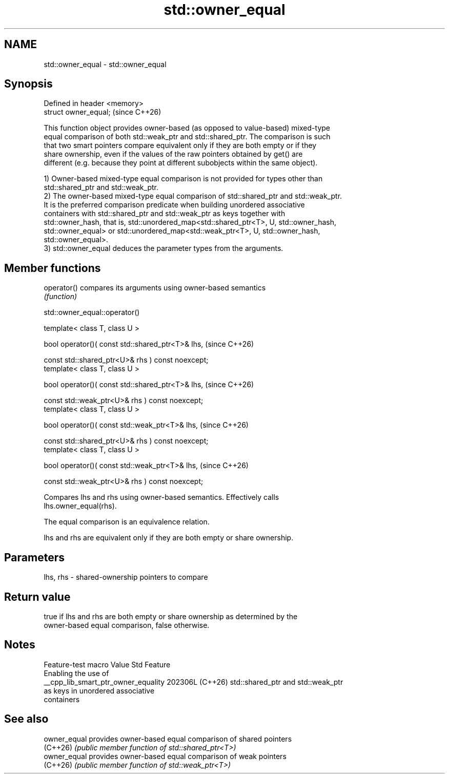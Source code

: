 .TH std::owner_equal 3 "2024.06.10" "http://cppreference.com" "C++ Standard Libary"
.SH NAME
std::owner_equal \- std::owner_equal

.SH Synopsis
   Defined in header <memory>
   struct owner_equal;         (since C++26)

   This function object provides owner-based (as opposed to value-based) mixed-type
   equal comparison of both std::weak_ptr and std::shared_ptr. The comparison is such
   that two smart pointers compare equivalent only if they are both empty or if they
   share ownership, even if the values of the raw pointers obtained by get() are
   different (e.g. because they point at different subobjects within the same object).

   1) Owner-based mixed-type equal comparison is not provided for types other than
   std::shared_ptr and std::weak_ptr.
   2) The owner-based mixed-type equal comparison of std::shared_ptr and std::weak_ptr.
   It is the preferred comparison predicate when building unordered associative
   containers with std::shared_ptr and std::weak_ptr as keys together with
   std::owner_hash, that is, std::unordered_map<std::shared_ptr<T>, U, std::owner_hash,
   std::owner_equal> or std::unordered_map<std::weak_ptr<T>, U, std::owner_hash,
   std::owner_equal>.
   3) std::owner_equal deduces the parameter types from the arguments.

.SH Member functions

   operator() compares its arguments using owner-based semantics
              \fI(function)\fP

std::owner_equal::operator()

   template< class T, class U >

   bool operator()( const std::shared_ptr<T>& lhs,                   (since C++26)

                    const std::shared_ptr<U>& rhs ) const noexcept;
   template< class T, class U >

   bool operator()( const std::shared_ptr<T>& lhs,                   (since C++26)

                    const std::weak_ptr<U>& rhs ) const noexcept;
   template< class T, class U >

   bool operator()( const std::weak_ptr<T>& lhs,                     (since C++26)

                    const std::shared_ptr<U>& rhs ) const noexcept;
   template< class T, class U >

   bool operator()( const std::weak_ptr<T>& lhs,                     (since C++26)

                    const std::weak_ptr<U>& rhs ) const noexcept;

   Compares lhs and rhs using owner-based semantics. Effectively calls
   lhs.owner_equal(rhs).

   The equal comparison is an equivalence relation.

   lhs and rhs are equivalent only if they are both empty or share ownership.

.SH Parameters

   lhs, rhs - shared-ownership pointers to compare

.SH Return value

   true if lhs and rhs are both empty or share ownership as determined by the
   owner-based equal comparison, false otherwise.

.SH Notes

           Feature-test macro          Value    Std                Feature
                                                      Enabling the use of
   __cpp_lib_smart_ptr_owner_equality 202306L (C++26) std::shared_ptr and std::weak_ptr
                                                      as keys in unordered associative
                                                      containers

.SH See also

   owner_equal provides owner-based equal comparison of shared pointers
   (C++26)     \fI(public member function of std::shared_ptr<T>)\fP
   owner_equal provides owner-based equal comparison of weak pointers
   (C++26)     \fI(public member function of std::weak_ptr<T>)\fP
